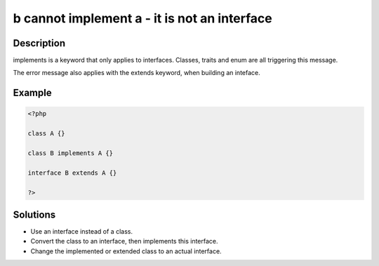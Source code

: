 .. _b-cannot-implement-a---it-is-not-an-interface:

b cannot implement a - it is not an interface
---------------------------------------------
 
	.. meta::
		:description:
			b cannot implement a - it is not an interface: implements is a keyword that only applies to interfaces.

		:og:type: article
		:og:title: b cannot implement a - it is not an interface
		:og:description: implements is a keyword that only applies to interfaces
		:og:url: https://php-errors.readthedocs.io/en/latest/messages/b-cannot-implement-a---it-is-not-an-interface.html

Description
___________
 
implements is a keyword that only applies to interfaces. Classes, traits and enum are all triggering this message.

The error message also applies with the extends keyword, when building an inteface.


Example
_______

.. code-block:: php

   <?php
   
   class A {}
   
   class B implements A {}
   
   interface B extends A {}
   
   ?>

Solutions
_________

+ Use an interface instead of a class.
+ Convert the class to an interface, then implements this interface.
+ Change the implemented or extended class to an actual interface.

